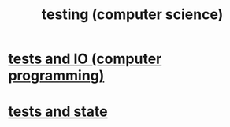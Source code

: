 :PROPERTIES:
:ID:       73dcc71c-3277-445b-b6ec-05830e955dad
:END:
#+title: testing (computer science)
* [[id:0cbd3c1b-d692-47c7-a209-97287840c296][tests and IO (computer programming)]]
* [[id:fe18f13a-ff7e-4c7f-8592-e6e01c34e0d9][tests and state]]
